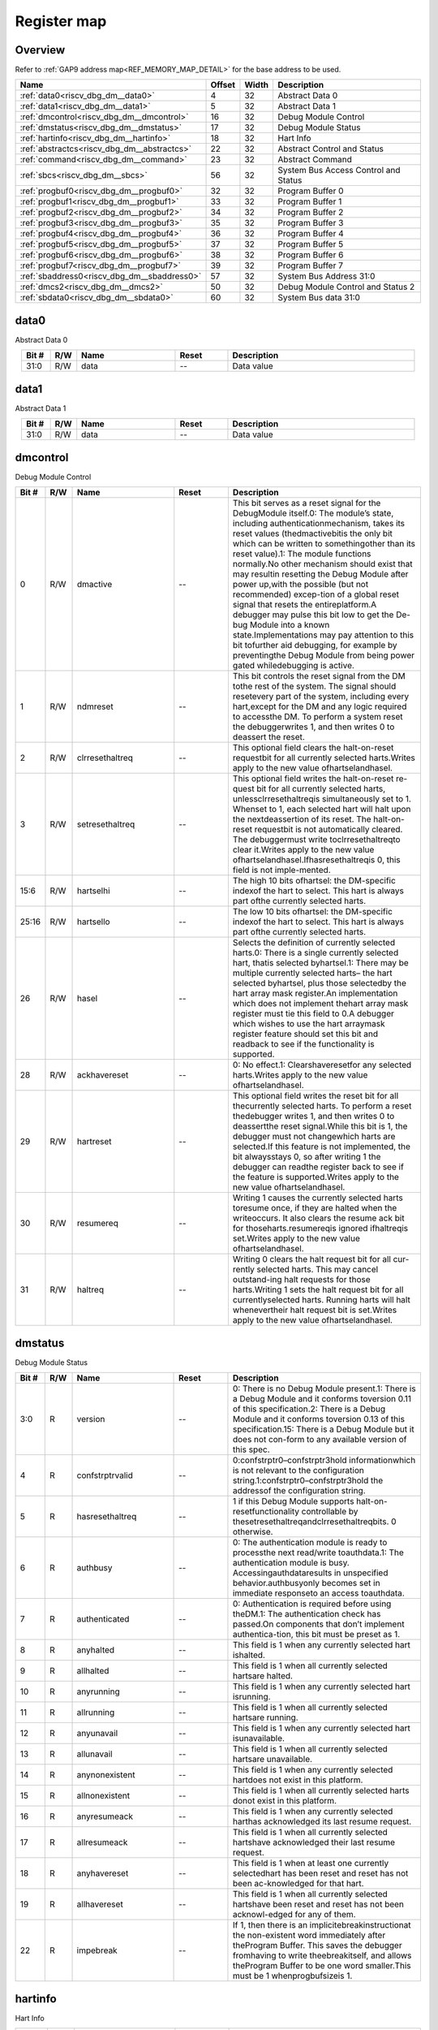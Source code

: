 .. 
   Input file: docs/IP_REFERENCES/RISCV_DBG_DM_reference.md

Register map
^^^^^^^^^^^^


Overview
""""""""


Refer to :ref:`GAP9 address map<REF_MEMORY_MAP_DETAIL>` for the base address to be used.

.. table:: 
    :align: center
    :widths: 40 12 12 90

    +-------------------------------------------+------+-----+------------------------------------+
    |                   Name                    |Offset|Width|            Description             |
    +===========================================+======+=====+====================================+
    |:ref:`data0<riscv_dbg_dm__data0>`          |     4|   32|Abstract Data 0                     |
    +-------------------------------------------+------+-----+------------------------------------+
    |:ref:`data1<riscv_dbg_dm__data1>`          |     5|   32|Abstract Data 1                     |
    +-------------------------------------------+------+-----+------------------------------------+
    |:ref:`dmcontrol<riscv_dbg_dm__dmcontrol>`  |    16|   32|Debug Module Control                |
    +-------------------------------------------+------+-----+------------------------------------+
    |:ref:`dmstatus<riscv_dbg_dm__dmstatus>`    |    17|   32|Debug Module Status                 |
    +-------------------------------------------+------+-----+------------------------------------+
    |:ref:`hartinfo<riscv_dbg_dm__hartinfo>`    |    18|   32|Hart Info                           |
    +-------------------------------------------+------+-----+------------------------------------+
    |:ref:`abstractcs<riscv_dbg_dm__abstractcs>`|    22|   32|Abstract Control and Status         |
    +-------------------------------------------+------+-----+------------------------------------+
    |:ref:`command<riscv_dbg_dm__command>`      |    23|   32|Abstract Command                    |
    +-------------------------------------------+------+-----+------------------------------------+
    |:ref:`sbcs<riscv_dbg_dm__sbcs>`            |    56|   32|System Bus Access Control and Status|
    +-------------------------------------------+------+-----+------------------------------------+
    |:ref:`progbuf0<riscv_dbg_dm__progbuf0>`    |    32|   32|Program Buffer 0                    |
    +-------------------------------------------+------+-----+------------------------------------+
    |:ref:`progbuf1<riscv_dbg_dm__progbuf1>`    |    33|   32|Program Buffer 1                    |
    +-------------------------------------------+------+-----+------------------------------------+
    |:ref:`progbuf2<riscv_dbg_dm__progbuf2>`    |    34|   32|Program Buffer 2                    |
    +-------------------------------------------+------+-----+------------------------------------+
    |:ref:`progbuf3<riscv_dbg_dm__progbuf3>`    |    35|   32|Program Buffer 3                    |
    +-------------------------------------------+------+-----+------------------------------------+
    |:ref:`progbuf4<riscv_dbg_dm__progbuf4>`    |    36|   32|Program Buffer 4                    |
    +-------------------------------------------+------+-----+------------------------------------+
    |:ref:`progbuf5<riscv_dbg_dm__progbuf5>`    |    37|   32|Program Buffer 5                    |
    +-------------------------------------------+------+-----+------------------------------------+
    |:ref:`progbuf6<riscv_dbg_dm__progbuf6>`    |    38|   32|Program Buffer 6                    |
    +-------------------------------------------+------+-----+------------------------------------+
    |:ref:`progbuf7<riscv_dbg_dm__progbuf7>`    |    39|   32|Program Buffer 7                    |
    +-------------------------------------------+------+-----+------------------------------------+
    |:ref:`sbaddress0<riscv_dbg_dm__sbaddress0>`|    57|   32|System Bus Address 31:0             |
    +-------------------------------------------+------+-----+------------------------------------+
    |:ref:`dmcs2<riscv_dbg_dm__dmcs2>`          |    50|   32|Debug Module Control and Status 2   |
    +-------------------------------------------+------+-----+------------------------------------+
    |:ref:`sbdata0<riscv_dbg_dm__sbdata0>`      |    60|   32|System Bus data 31:0                |
    +-------------------------------------------+------+-----+------------------------------------+

.. _riscv_dbg_dm__data0:

data0
"""""

Abstract Data 0

.. table:: 
    :align: center
    :widths: 13 12 45 24 85

    +-----+---+----+-----+-----------+
    |Bit #|R/W|Name|Reset|Description|
    +=====+===+====+=====+===========+
    |31:0 |R/W|data|--   |Data value |
    +-----+---+----+-----+-----------+

.. _riscv_dbg_dm__data1:

data1
"""""

Abstract Data 1

.. table:: 
    :align: center
    :widths: 13 12 45 24 85

    +-----+---+----+-----+-----------+
    |Bit #|R/W|Name|Reset|Description|
    +=====+===+====+=====+===========+
    |31:0 |R/W|data|--   |Data value |
    +-----+---+----+-----+-----------+

.. _riscv_dbg_dm__dmcontrol:

dmcontrol
"""""""""

Debug Module Control

.. table:: 
    :align: center
    :widths: 13 12 45 24 85

    +-----+---+---------------+-----+-------------------------------------------------------------------------------------------------------------------------------------------------------------------------------------------------------------------------------------------------------------------------------------------------------------------------------------------------------------------------------------------------------------------------------------------------------------------------------------------------------------------------------------------------------------------------------------------------------------------------------------------------------------------------------------------------------------------------------------------------------+
    |Bit #|R/W|     Name      |Reset|                                                                                                                                                                                                                                                                                                                                                                      Description                                                                                                                                                                                                                                                                                                                                                                      |
    +=====+===+===============+=====+=======================================================================================================================================================================================================================================================================================================================================================================================================================================================================================================================================================================================================================================================================================================================================================+
    |    0|R/W|dmactive       |--   |This  bit  serves  as  a  reset  signal  for  the  DebugModule itself.0:  The  module’s  state,  including  authenticationmechanism, takes its reset values (thedmactivebitis the only bit which can be written to somethingother than its reset value).1:  The module functions normally.No other mechanism should exist that may resultin  resetting  the  Debug  Module  after  power  up,with the possible (but not recommended) excep-tion of a global reset signal that resets the entireplatform.A debugger may pulse this bit low to get the De-bug Module into a known state.Implementations may pay attention to this bit tofurther aid debugging, for example by preventingthe Debug Module from being power gated whiledebugging is active.|
    +-----+---+---------------+-----+-------------------------------------------------------------------------------------------------------------------------------------------------------------------------------------------------------------------------------------------------------------------------------------------------------------------------------------------------------------------------------------------------------------------------------------------------------------------------------------------------------------------------------------------------------------------------------------------------------------------------------------------------------------------------------------------------------------------------------------------------------+
    |    1|R/W|ndmreset       |--   |This bit controls the reset signal from the DM tothe  rest  of  the  system.   The  signal  should  resetevery  part  of  the  system,  including  every  hart,except for the DM and any logic required to accessthe DM. To perform a system reset the debuggerwrites 1, and then writes 0 to deassert the reset.                                                                                                                                                                                                                                                                                                                                                                                                                                      |
    +-----+---+---------------+-----+-------------------------------------------------------------------------------------------------------------------------------------------------------------------------------------------------------------------------------------------------------------------------------------------------------------------------------------------------------------------------------------------------------------------------------------------------------------------------------------------------------------------------------------------------------------------------------------------------------------------------------------------------------------------------------------------------------------------------------------------------------+
    |    2|R/W|clrresethaltreq|--   |This optional field clears the halt-on-reset requestbit for all currently selected harts.Writes apply to the new value ofhartselandhasel.                                                                                                                                                                                                                                                                                                                                                                                                                                                                                                                                                                                                              |
    +-----+---+---------------+-----+-------------------------------------------------------------------------------------------------------------------------------------------------------------------------------------------------------------------------------------------------------------------------------------------------------------------------------------------------------------------------------------------------------------------------------------------------------------------------------------------------------------------------------------------------------------------------------------------------------------------------------------------------------------------------------------------------------------------------------------------------------+
    |    3|R/W|setresethaltreq|--   |This  optional  field  writes  the  halt-on-reset  re-quest  bit  for  all  currently  selected  harts,  unlessclrresethaltreqis  simultaneously  set  to  1.   Whenset to 1, each selected hart will halt upon the nextdeassertion of its reset.  The halt-on-reset requestbit  is  not  automatically  cleared.   The  debuggermust write toclrresethaltreqto clear it.Writes apply to the new value ofhartselandhasel.Ifhasresethaltreqis  0,  this  field  is  not  imple-mented.                                                                                                                                                                                                                                                                  |
    +-----+---+---------------+-----+-------------------------------------------------------------------------------------------------------------------------------------------------------------------------------------------------------------------------------------------------------------------------------------------------------------------------------------------------------------------------------------------------------------------------------------------------------------------------------------------------------------------------------------------------------------------------------------------------------------------------------------------------------------------------------------------------------------------------------------------------------+
    |15:6 |R/W|hartselhi      |--   |The high 10 bits ofhartsel:  the DM-specific indexof the hart to select.  This hart is always part ofthe currently selected harts.                                                                                                                                                                                                                                                                                                                                                                                                                                                                                                                                                                                                                     |
    +-----+---+---------------+-----+-------------------------------------------------------------------------------------------------------------------------------------------------------------------------------------------------------------------------------------------------------------------------------------------------------------------------------------------------------------------------------------------------------------------------------------------------------------------------------------------------------------------------------------------------------------------------------------------------------------------------------------------------------------------------------------------------------------------------------------------------------+
    |25:16|R/W|hartsello      |--   |The low 10 bits ofhartsel:  the DM-specific indexof the hart to select.  This hart is always part ofthe currently selected harts.                                                                                                                                                                                                                                                                                                                                                                                                                                                                                                                                                                                                                      |
    +-----+---+---------------+-----+-------------------------------------------------------------------------------------------------------------------------------------------------------------------------------------------------------------------------------------------------------------------------------------------------------------------------------------------------------------------------------------------------------------------------------------------------------------------------------------------------------------------------------------------------------------------------------------------------------------------------------------------------------------------------------------------------------------------------------------------------------+
    |   26|R/W|hasel          |--   |Selects the definition of currently selected harts.0:  There is a single currently selected hart, thatis selected byhartsel.1:  There may be multiple currently selected harts– the hart selected byhartsel, plus those selectedby the hart array mask register.An implementation which does not implement thehart array mask register must tie this field to 0.A  debugger  which  wishes  to  use  the  hart  arraymask register feature should set this bit and readback to see if the functionality is supported.                                                                                                                                                                                                                                  |
    +-----+---+---------------+-----+-------------------------------------------------------------------------------------------------------------------------------------------------------------------------------------------------------------------------------------------------------------------------------------------------------------------------------------------------------------------------------------------------------------------------------------------------------------------------------------------------------------------------------------------------------------------------------------------------------------------------------------------------------------------------------------------------------------------------------------------------------+
    |   28|R/W|ackhavereset   |--   |0:  No effect.1:  Clearshaveresetfor any selected harts.Writes apply to the new value ofhartselandhasel.                                                                                                                                                                                                                                                                                                                                                                                                                                                                                                                                                                                                                                               |
    +-----+---+---------------+-----+-------------------------------------------------------------------------------------------------------------------------------------------------------------------------------------------------------------------------------------------------------------------------------------------------------------------------------------------------------------------------------------------------------------------------------------------------------------------------------------------------------------------------------------------------------------------------------------------------------------------------------------------------------------------------------------------------------------------------------------------------------+
    |   29|R/W|hartreset      |--   |This optional field writes the reset bit for all thecurrently selected harts.  To perform a reset thedebugger writes 1, and then writes 0 to deassertthe reset signal.While this bit is 1, the debugger must not changewhich harts are selected.If this feature is not implemented, the bit alwaysstays 0, so after writing 1 the debugger can readthe register back to see if the feature is supported.Writes apply to the new value ofhartselandhasel.                                                                                                                                                                                                                                                                                               |
    +-----+---+---------------+-----+-------------------------------------------------------------------------------------------------------------------------------------------------------------------------------------------------------------------------------------------------------------------------------------------------------------------------------------------------------------------------------------------------------------------------------------------------------------------------------------------------------------------------------------------------------------------------------------------------------------------------------------------------------------------------------------------------------------------------------------------------------+
    |   30|R/W|resumereq      |--   |Writing  1  causes  the  currently  selected  harts  toresume  once,  if  they  are  halted  when  the  writeoccurs.  It also clears the resume ack bit for thoseharts.resumereqis ignored ifhaltreqis set.Writes apply to the new value ofhartselandhasel.                                                                                                                                                                                                                                                                                                                                                                                                                                                                                            |
    +-----+---+---------------+-----+-------------------------------------------------------------------------------------------------------------------------------------------------------------------------------------------------------------------------------------------------------------------------------------------------------------------------------------------------------------------------------------------------------------------------------------------------------------------------------------------------------------------------------------------------------------------------------------------------------------------------------------------------------------------------------------------------------------------------------------------------------+
    |   31|R/W|haltreq        |--   |Writing 0 clears the halt request bit for all cur-rently selected harts.  This may cancel outstand-ing halt requests for those harts.Writing 1 sets the halt request bit for all currentlyselected harts.  Running harts will halt whenevertheir halt request bit is set.Writes apply to the new value ofhartselandhasel.                                                                                                                                                                                                                                                                                                                                                                                                                              |
    +-----+---+---------------+-----+-------------------------------------------------------------------------------------------------------------------------------------------------------------------------------------------------------------------------------------------------------------------------------------------------------------------------------------------------------------------------------------------------------------------------------------------------------------------------------------------------------------------------------------------------------------------------------------------------------------------------------------------------------------------------------------------------------------------------------------------------------+

.. _riscv_dbg_dm__dmstatus:

dmstatus
""""""""

Debug Module Status

.. table:: 
    :align: center
    :widths: 13 12 45 24 85

    +-----+---+---------------+-----+---------------------------------------------------------------------------------------------------------------------------------------------------------------------------------------------------------------------------------------------------------------------------------------------------+
    |Bit #|R/W|     Name      |Reset|                                                                                                                                            Description                                                                                                                                            |
    +=====+===+===============+=====+===================================================================================================================================================================================================================================================================================================+
    |3:0  |R  |version        |--   |0:  There is no Debug Module present.1:  There is a Debug Module and it conforms toversion 0.11 of this specification.2:  There is a Debug Module and it conforms toversion 0.13 of this specification.15:  There is a Debug Module but it does not con-form to any available version of this spec.|
    +-----+---+---------------+-----+---------------------------------------------------------------------------------------------------------------------------------------------------------------------------------------------------------------------------------------------------------------------------------------------------+
    |4    |R  |confstrptrvalid|--   |0:confstrptr0–confstrptr3hold  informationwhich is not relevant to the configuration string.1:confstrptr0–confstrptr3hold  the  addressof the configuration string.                                                                                                                                |
    +-----+---+---------------+-----+---------------------------------------------------------------------------------------------------------------------------------------------------------------------------------------------------------------------------------------------------------------------------------------------------+
    |5    |R  |hasresethaltreq|--   |1  if  this  Debug  Module  supports  halt-on-resetfunctionality  controllable  by  thesetresethaltreqandclrresethaltreqbits.  0 otherwise.                                                                                                                                                        |
    +-----+---+---------------+-----+---------------------------------------------------------------------------------------------------------------------------------------------------------------------------------------------------------------------------------------------------------------------------------------------------+
    |6    |R  |authbusy       |--   |0:  The authentication module is ready to processthe next read/write toauthdata.1:  The authentication module is busy.  Accessingauthdataresults in unspecified behavior.authbusyonly becomes set in immediate responseto an access toauthdata.                                                    |
    +-----+---+---------------+-----+---------------------------------------------------------------------------------------------------------------------------------------------------------------------------------------------------------------------------------------------------------------------------------------------------+
    |7    |R  |authenticated  |--   |0:   Authentication  is  required  before  using  theDM.1:  The authentication check has passed.On components that don’t implement authentica-tion, this bit must be preset as 1.                                                                                                                  |
    +-----+---+---------------+-----+---------------------------------------------------------------------------------------------------------------------------------------------------------------------------------------------------------------------------------------------------------------------------------------------------+
    |8    |R  |anyhalted      |--   |This field is 1 when any currently selected hart ishalted.                                                                                                                                                                                                                                         |
    +-----+---+---------------+-----+---------------------------------------------------------------------------------------------------------------------------------------------------------------------------------------------------------------------------------------------------------------------------------------------------+
    |9    |R  |allhalted      |--   |This  field  is  1  when  all  currently  selected  hartsare halted.                                                                                                                                                                                                                               |
    +-----+---+---------------+-----+---------------------------------------------------------------------------------------------------------------------------------------------------------------------------------------------------------------------------------------------------------------------------------------------------+
    |10   |R  |anyrunning     |--   |This field is 1 when any currently selected hart isrunning.                                                                                                                                                                                                                                        |
    +-----+---+---------------+-----+---------------------------------------------------------------------------------------------------------------------------------------------------------------------------------------------------------------------------------------------------------------------------------------------------+
    |11   |R  |allrunning     |--   |This  field  is  1  when  all  currently  selected  hartsare running.                                                                                                                                                                                                                              |
    +-----+---+---------------+-----+---------------------------------------------------------------------------------------------------------------------------------------------------------------------------------------------------------------------------------------------------------------------------------------------------+
    |12   |R  |anyunavail     |--   |This field is 1 when any currently selected hart isunavailable.                                                                                                                                                                                                                                    |
    +-----+---+---------------+-----+---------------------------------------------------------------------------------------------------------------------------------------------------------------------------------------------------------------------------------------------------------------------------------------------------+
    |13   |R  |allunavail     |--   |This  field  is  1  when  all  currently  selected  hartsare unavailable.                                                                                                                                                                                                                          |
    +-----+---+---------------+-----+---------------------------------------------------------------------------------------------------------------------------------------------------------------------------------------------------------------------------------------------------------------------------------------------------+
    |14   |R  |anynonexistent |--   |This  field  is  1  when  any  currently  selected  hartdoes not exist in this platform.                                                                                                                                                                                                           |
    +-----+---+---------------+-----+---------------------------------------------------------------------------------------------------------------------------------------------------------------------------------------------------------------------------------------------------------------------------------------------------+
    |15   |R  |allnonexistent |--   |This field is 1 when all currently selected harts donot exist in this platform.                                                                                                                                                                                                                    |
    +-----+---+---------------+-----+---------------------------------------------------------------------------------------------------------------------------------------------------------------------------------------------------------------------------------------------------------------------------------------------------+
    |16   |R  |anyresumeack   |--   |This  field  is  1  when  any  currently  selected  harthas acknowledged its last resume request.                                                                                                                                                                                                  |
    +-----+---+---------------+-----+---------------------------------------------------------------------------------------------------------------------------------------------------------------------------------------------------------------------------------------------------------------------------------------------------+
    |17   |R  |allresumeack   |--   |This  field  is  1  when  all  currently  selected  hartshave acknowledged their last resume request.                                                                                                                                                                                              |
    +-----+---+---------------+-----+---------------------------------------------------------------------------------------------------------------------------------------------------------------------------------------------------------------------------------------------------------------------------------------------------+
    |18   |R  |anyhavereset   |--   |This field is 1 when at least one currently selectedhart  has  been  reset  and  reset  has  not  been  ac-knowledged for that hart.                                                                                                                                                               |
    +-----+---+---------------+-----+---------------------------------------------------------------------------------------------------------------------------------------------------------------------------------------------------------------------------------------------------------------------------------------------------+
    |19   |R  |allhavereset   |--   |This  field  is  1  when  all  currently  selected  hartshave been reset and reset has not been acknowl-edged for any of them.                                                                                                                                                                     |
    +-----+---+---------------+-----+---------------------------------------------------------------------------------------------------------------------------------------------------------------------------------------------------------------------------------------------------------------------------------------------------+
    |22   |R  |impebreak      |--   |If 1, then there is an implicitebreakinstructionat  the  non-existent  word  immediately  after  theProgram  Buffer.   This  saves  the  debugger  fromhaving to write theebreakitself, and allows theProgram Buffer to be one word smaller.This must be 1 whenprogbufsizeis 1.                    |
    +-----+---+---------------+-----+---------------------------------------------------------------------------------------------------------------------------------------------------------------------------------------------------------------------------------------------------------------------------------------------------+

.. _riscv_dbg_dm__hartinfo:

hartinfo
""""""""

Hart Info

.. table:: 
    :align: center
    :widths: 13 12 45 24 85

    +-----+---+----------+-----+--------------------------------------------------------------------------------------------------------------------------------------------------------------------------------------------------------------------------------------------------------------------------------+
    |Bit #|R/W|   Name   |Reset|                                                                                                                                  Description                                                                                                                                   |
    +=====+===+==========+=====+================================================================================================================================================================================================================================================================================+
    |11:0 |R  |dataaddr  |--   |Ifdataaccessis  0:  The number of  the  first  CSRdedicated to shadowing thedataregisters.Ifdataaccessis 1:  Signed address of RAM wherethedataregisters  are  shadowed,  to  be  used  toaccess relative tozero.                                                               |
    +-----+---+----------+-----+--------------------------------------------------------------------------------------------------------------------------------------------------------------------------------------------------------------------------------------------------------------------------------+
    |15:12|R  |datasize  |--   |Ifdataaccessis 0:  Number of CSRs dedicated toshadowing thedataregisters.Ifdataaccessis 1:  Number of 32-bit words in thememory  map  dedicated  to  shadowing  thedataregisters.Since  there  are  at  most  12dataregisters,  thevalue in this register must be 12 or smaller.|
    +-----+---+----------+-----+--------------------------------------------------------------------------------------------------------------------------------------------------------------------------------------------------------------------------------------------------------------------------------+
    |16   |R  |dataaccess|--   |0:  Thedataregisters  are  shadowed  in  the  hartby CSRs.  Each CSR is DXLEN bits in size, andcorresponds to a single argument, per Table 3.1.1:  Thedataregisters are shadowed in the hart’smemory map.  Each register takes up 4 bytes inthe memory map.                     |
    +-----+---+----------+-----+--------------------------------------------------------------------------------------------------------------------------------------------------------------------------------------------------------------------------------------------------------------------------------+
    |23:20|R  |nscratch  |--   |Number  ofdscratchregisters  available  for  thedebugger to use during program buffer execution,starting fromdscratch0. The debugger can makeno assumptions about the contents of these regis-ters between commands.                                                            |
    +-----+---+----------+-----+--------------------------------------------------------------------------------------------------------------------------------------------------------------------------------------------------------------------------------------------------------------------------------+

.. _riscv_dbg_dm__abstractcs:

abstractcs
""""""""""

Abstract Control and Status

.. table:: 
    :align: center
    :widths: 13 12 45 24 85

    +-----+---+-----------+-----+-------------------------------------------------------------------------------------------------------------------------------------------------------------------------------------------------------------------------------------------------------------------------------------------------------------------------------------------------------------------------------------------------------------------------------------------------------------------------------------------------------------------------------------------------------------------------------------------------------------------------------------------------------------------------------------------------------------------------------------------------------------------------------------------------------------------------------------------------------------------------------------------------------------------------------------------------------------------------------------------------------------------------+
    |Bit #|R/W|   Name    |Reset|                                                                                                                                                                                                                                                                                                                                                                                                                                                                                                       Description                                                                                                                                                                                                                                                                                                                                                                                                                                                                                                       |
    +=====+===+===========+=====+=========================================================================================================================================================================================================================================================================================================================================================================================================================================================================================================================================================================================================================================================================================================================================================================================================================================================================================================================================================================================================================+
    |3:0  |R  |datacount  |--   |Number  ofdataregisters  that  are  implementedas part of the abstract command interface.  Validsizes are 1 – 12.                                                                                                                                                                                                                                                                                                                                                                                                                                                                                                                                                                                                                                                                                                                                                                                                                                                                                                        |
    +-----+---+-----------+-----+-------------------------------------------------------------------------------------------------------------------------------------------------------------------------------------------------------------------------------------------------------------------------------------------------------------------------------------------------------------------------------------------------------------------------------------------------------------------------------------------------------------------------------------------------------------------------------------------------------------------------------------------------------------------------------------------------------------------------------------------------------------------------------------------------------------------------------------------------------------------------------------------------------------------------------------------------------------------------------------------------------------------------+
    |10:8 |R/W|cmderr     |--   |Gets set if an abstract command fails.  The bits inthis field remain set until they are cleared by writ-ing 1 to them.  No abstract command is starteduntil the value is reset to 0.This field only contains a valid value ifbusyis 0.0 (none):  No error.1  (busy):   An  abstract  command  was  executingwhilecommand,abstractcs,  orabstractautowas written, or when one of thedataorprogbufregisters was read or written.  This status is onlywritten ifcmderrcontains 0.2 (not supported): The requested command is notsupported, regardless of whether the hart is run-ning or not.3  (exception):  An  exception  occurred  while  ex-ecuting  the  command  (e.g.  while  executing  theProgram Buffer).4 (halt/resume):  The abstract command couldn’texecute  because  the  hart  wasn’t  in  the  requiredstate (running/halted), or unavailable.5  (bus):  The  abstract  command  failed  due  to  abus error (e.g. alignment, access size, or timeout).7 (other):  The command failed for another rea-son.|
    +-----+---+-----------+-----+-------------------------------------------------------------------------------------------------------------------------------------------------------------------------------------------------------------------------------------------------------------------------------------------------------------------------------------------------------------------------------------------------------------------------------------------------------------------------------------------------------------------------------------------------------------------------------------------------------------------------------------------------------------------------------------------------------------------------------------------------------------------------------------------------------------------------------------------------------------------------------------------------------------------------------------------------------------------------------------------------------------------------+
    |12   |R  |busy       |--   |1:  An abstract command is currently being exe-cuted.This bit is set as soon ascommandis written, andis not cleared until that command has completed.                                                                                                                                                                                                                                                                                                                                                                                                                                                                                                                                                                                                                                                                                                                                                                                                                                                                    |
    +-----+---+-----------+-----+-------------------------------------------------------------------------------------------------------------------------------------------------------------------------------------------------------------------------------------------------------------------------------------------------------------------------------------------------------------------------------------------------------------------------------------------------------------------------------------------------------------------------------------------------------------------------------------------------------------------------------------------------------------------------------------------------------------------------------------------------------------------------------------------------------------------------------------------------------------------------------------------------------------------------------------------------------------------------------------------------------------------------+
    |28:24|R  |progbufsize|--   |Size of the Program Buffer, in 32-bit words.  Validsizes are 0 - 16.                                                                                                                                                                                                                                                                                                                                                                                                                                                                                                                                                                                                                                                                                                                                                                                                                                                                                                                                                     |
    +-----+---+-----------+-----+-------------------------------------------------------------------------------------------------------------------------------------------------------------------------------------------------------------------------------------------------------------------------------------------------------------------------------------------------------------------------------------------------------------------------------------------------------------------------------------------------------------------------------------------------------------------------------------------------------------------------------------------------------------------------------------------------------------------------------------------------------------------------------------------------------------------------------------------------------------------------------------------------------------------------------------------------------------------------------------------------------------------------+

.. _riscv_dbg_dm__command:

command
"""""""

Abstract Command

.. table:: 
    :align: center
    :widths: 13 12 45 24 85

    +-----+---+-------+-----+-------------------------------------------------------------------------------------------------+
    |Bit #|R/W| Name  |Reset|                                           Description                                           |
    +=====+===+=======+=====+=================================================================================================+
    |23:0 |R/W|control|--   |This  field  is  interpreted  in  a  command-specificmanner, described for each abstract command.|
    +-----+---+-------+-----+-------------------------------------------------------------------------------------------------+
    |31:24|R/W|cmdtype|--   |The type determines the overall functionality ofthis abstract command.                           |
    +-----+---+-------+-----+-------------------------------------------------------------------------------------------------+

.. _riscv_dbg_dm__sbcs:

sbcs
""""

System Bus Access Control and Status

.. table:: 
    :align: center
    :widths: 13 12 45 24 85

    +-----+---+---------------+-----+-------------------------------------------------------------------------------------------------------------------------------------------------------------------------------------------------------------------------------------------------------------------------------------------------------------------------------------------------------------------------------------------------------------------------------------------------------------------------------------------------------------------------------+
    |Bit #|R/W|     Name      |Reset|                                                                                                                                                                                                                                                          Description                                                                                                                                                                                                                                                          |
    +=====+===+===============+=====+===============================================================================================================================================================================================================================================================================================================================================================================================================================================================================================================================+
    |    0|R  |sbaccess8      |--   |1 when 8-bit system bus accesses are supported.                                                                                                                                                                                                                                                                                                                                                                                                                                                                                |
    +-----+---+---------------+-----+-------------------------------------------------------------------------------------------------------------------------------------------------------------------------------------------------------------------------------------------------------------------------------------------------------------------------------------------------------------------------------------------------------------------------------------------------------------------------------------------------------------------------------+
    |    1|R  |sbaccess16     |--   |1 when 16-bit system bus accesses are supported.                                                                                                                                                                                                                                                                                                                                                                                                                                                                               |
    +-----+---+---------------+-----+-------------------------------------------------------------------------------------------------------------------------------------------------------------------------------------------------------------------------------------------------------------------------------------------------------------------------------------------------------------------------------------------------------------------------------------------------------------------------------------------------------------------------------+
    |    2|R  |sbaccess32     |--   |1 when 32-bit system bus accesses are supported.                                                                                                                                                                                                                                                                                                                                                                                                                                                                               |
    +-----+---+---------------+-----+-------------------------------------------------------------------------------------------------------------------------------------------------------------------------------------------------------------------------------------------------------------------------------------------------------------------------------------------------------------------------------------------------------------------------------------------------------------------------------------------------------------------------------+
    |    3|R  |sbaccess64     |--   |1 when 64-bit system bus accesses are supported.                                                                                                                                                                                                                                                                                                                                                                                                                                                                               |
    +-----+---+---------------+-----+-------------------------------------------------------------------------------------------------------------------------------------------------------------------------------------------------------------------------------------------------------------------------------------------------------------------------------------------------------------------------------------------------------------------------------------------------------------------------------------------------------------------------------+
    |    4|R  |sbaccess128    |--   |1 when 128-bit system bus accesses are supported.                                                                                                                                                                                                                                                                                                                                                                                                                                                                              |
    +-----+---+---------------+-----+-------------------------------------------------------------------------------------------------------------------------------------------------------------------------------------------------------------------------------------------------------------------------------------------------------------------------------------------------------------------------------------------------------------------------------------------------------------------------------------------------------------------------------+
    |11:5 |R  |sbasize        |--   |Width  of  system  bus  addresses  in  bits.   (0  indi-cates there is no bus access support.)                                                                                                                                                                                                                                                                                                                                                                                                                                 |
    +-----+---+---------------+-----+-------------------------------------------------------------------------------------------------------------------------------------------------------------------------------------------------------------------------------------------------------------------------------------------------------------------------------------------------------------------------------------------------------------------------------------------------------------------------------------------------------------------------------+
    |14:12|R/W|sberror        |--   |When the Debug Module’s system bus master en-counters an error, this field gets set.  The bits inthis field remain set until they are cleared by writ-ing  1  to  them.   While  this  field  is  non-zero,  nomore system bus accesses can be initiated by theDebug Module.An  implementation  may  report  “Other”  (7)  forany error condition.0:  There was no bus error.1:  There was a timeout.2:  A bad address was accessed.3:  There was an alignment error.4:  An access of unsupported size was requested.7:  Other.|
    +-----+---+---------------+-----+-------------------------------------------------------------------------------------------------------------------------------------------------------------------------------------------------------------------------------------------------------------------------------------------------------------------------------------------------------------------------------------------------------------------------------------------------------------------------------------------------------------------------------+
    |   15|R/W|sbreadondata   |--   |When 1, every read fromsbdata0automaticallytriggers a system bus read at the (possibly auto-incremented) address.                                                                                                                                                                                                                                                                                                                                                                                                              |
    +-----+---+---------------+-----+-------------------------------------------------------------------------------------------------------------------------------------------------------------------------------------------------------------------------------------------------------------------------------------------------------------------------------------------------------------------------------------------------------------------------------------------------------------------------------------------------------------------------------+
    |   16|R/W|sbautoincrement|--   |When 1,sbaddressis incremented by the accesssize (in bytes) selected insbaccessafter every sys-tem bus access.                                                                                                                                                                                                                                                                                                                                                                                                                 |
    +-----+---+---------------+-----+-------------------------------------------------------------------------------------------------------------------------------------------------------------------------------------------------------------------------------------------------------------------------------------------------------------------------------------------------------------------------------------------------------------------------------------------------------------------------------------------------------------------------------+
    |19:17|R/W|sbaccess       |--   |Select  the  access  size  to  use  for  system  bus  ac-cesses.0:  8-bit1:  16-bit2:  32-bit3:  64-bit4:  128-bitIfsbaccesshas  an  unsupported  value  when  theDM  starts  a  bus  access,  the  access  is  not  per-formed andsberroris set to 4.                                                                                                                                                                                                                                                                         |
    +-----+---+---------------+-----+-------------------------------------------------------------------------------------------------------------------------------------------------------------------------------------------------------------------------------------------------------------------------------------------------------------------------------------------------------------------------------------------------------------------------------------------------------------------------------------------------------------------------------+
    |   20|R/W|sbreadonaddr   |--   |When 1, every write tosbaddress0automaticallytriggers a system bus read at the new address.                                                                                                                                                                                                                                                                                                                                                                                                                                    |
    +-----+---+---------------+-----+-------------------------------------------------------------------------------------------------------------------------------------------------------------------------------------------------------------------------------------------------------------------------------------------------------------------------------------------------------------------------------------------------------------------------------------------------------------------------------------------------------------------------------+
    |   21|R  |sbbusy         |--   |When 1, indicates the system bus master is busy.(Whether the system bus itself is busy is related,but not the same thing.)  This bit goes high im-mediately  when  a  read  or  write  is  requested  forany reason, and does not go low until the accessis fully completed.Writes tosbcswhilesbbusyis high result in un-defined behavior.  A debugger must not write tosbcsuntil it readssbbusyas 0.                                                                                                                          |
    +-----+---+---------------+-----+-------------------------------------------------------------------------------------------------------------------------------------------------------------------------------------------------------------------------------------------------------------------------------------------------------------------------------------------------------------------------------------------------------------------------------------------------------------------------------------------------------------------------------+
    |27:22|R/W|sbbusyerror    |--   |Set  when  the  debugger  attempts  to  read  datawhile  a  read  is  in  progress,  or  when  the  debug-ger initiates a new access while one is already inprogress (whilesbbusyis set).  It remains set untilit’s explicitly cleared by the debugger.While this field is set, no more system bus accessescan be initiated by the Debug Module.                                                                                                                                                                               |
    +-----+---+---------------+-----+-------------------------------------------------------------------------------------------------------------------------------------------------------------------------------------------------------------------------------------------------------------------------------------------------------------------------------------------------------------------------------------------------------------------------------------------------------------------------------------------------------------------------------+
    |31:29|R  |sbversion      |--   |0: The System Bus interface conforms to mainlinedrafts of this spec older than 1 January, 2018.1: The System Bus interface conforms to this ver-sion of the spec.Other values are reserved for future versions.                                                                                                                                                                                                                                                                                                                |
    +-----+---+---------------+-----+-------------------------------------------------------------------------------------------------------------------------------------------------------------------------------------------------------------------------------------------------------------------------------------------------------------------------------------------------------------------------------------------------------------------------------------------------------------------------------------------------------------------------------+

.. _riscv_dbg_dm__progbuf0:

progbuf0
""""""""

Program Buffer 0

.. table:: 
    :align: center
    :widths: 13 12 45 24 85

    +-----+---+----+-----+-----------+
    |Bit #|R/W|Name|Reset|Description|
    +=====+===+====+=====+===========+
    |31:0 |R/W|data|--   |Data value |
    +-----+---+----+-----+-----------+

.. _riscv_dbg_dm__progbuf1:

progbuf1
""""""""

Program Buffer 1

.. table:: 
    :align: center
    :widths: 13 12 45 24 85

    +-----+---+----+-----+-----------+
    |Bit #|R/W|Name|Reset|Description|
    +=====+===+====+=====+===========+
    |31:0 |R/W|data|--   |Data value |
    +-----+---+----+-----+-----------+

.. _riscv_dbg_dm__progbuf2:

progbuf2
""""""""

Program Buffer 2

.. table:: 
    :align: center
    :widths: 13 12 45 24 85

    +-----+---+----+-----+-----------+
    |Bit #|R/W|Name|Reset|Description|
    +=====+===+====+=====+===========+
    |31:0 |R/W|data|--   |Data value |
    +-----+---+----+-----+-----------+

.. _riscv_dbg_dm__progbuf3:

progbuf3
""""""""

Program Buffer 3

.. table:: 
    :align: center
    :widths: 13 12 45 24 85

    +-----+---+----+-----+-----------+
    |Bit #|R/W|Name|Reset|Description|
    +=====+===+====+=====+===========+
    |31:0 |R/W|data|--   |Data value |
    +-----+---+----+-----+-----------+

.. _riscv_dbg_dm__progbuf4:

progbuf4
""""""""

Program Buffer 4

.. table:: 
    :align: center
    :widths: 13 12 45 24 85

    +-----+---+----+-----+-----------+
    |Bit #|R/W|Name|Reset|Description|
    +=====+===+====+=====+===========+
    |31:0 |R/W|data|--   |Data value |
    +-----+---+----+-----+-----------+

.. _riscv_dbg_dm__progbuf5:

progbuf5
""""""""

Program Buffer 5

.. table:: 
    :align: center
    :widths: 13 12 45 24 85

    +-----+---+----+-----+-----------+
    |Bit #|R/W|Name|Reset|Description|
    +=====+===+====+=====+===========+
    |31:0 |R/W|data|--   |Data value |
    +-----+---+----+-----+-----------+

.. _riscv_dbg_dm__progbuf6:

progbuf6
""""""""

Program Buffer 6

.. table:: 
    :align: center
    :widths: 13 12 45 24 85

    +-----+---+----+-----+-----------+
    |Bit #|R/W|Name|Reset|Description|
    +=====+===+====+=====+===========+
    |31:0 |R/W|data|--   |Data value |
    +-----+---+----+-----+-----------+

.. _riscv_dbg_dm__progbuf7:

progbuf7
""""""""

Program Buffer 7

.. table:: 
    :align: center
    :widths: 13 12 45 24 85

    +-----+---+----+-----+-----------+
    |Bit #|R/W|Name|Reset|Description|
    +=====+===+====+=====+===========+
    |31:0 |R/W|data|--   |Data value |
    +-----+---+----+-----+-----------+

.. _riscv_dbg_dm__sbaddress0:

sbaddress0
""""""""""

System Bus Address 31:0

.. table:: 
    :align: center
    :widths: 13 12 45 24 85

    +-----+---+-------+-----+-----------+
    |Bit #|R/W| Name  |Reset|Description|
    +=====+===+=======+=====+===========+
    |31:0 |R/W|address|--   |Address    |
    +-----+---+-------+-----+-----------+

.. _riscv_dbg_dm__dmcs2:

dmcs2
"""""

Debug Module Control and Status 2

.. table:: 
    :align: center
    :widths: 13 12 45 24 85

    +-----+---+------------+-----+----------------------------------------------------------------------------------------------------------------------------------------------------------------------------------------------------------------------------------------------------------------------------------------------------------------------------------------------------------------------------------------------------------------------------------------------------------------------------------------------------------------------------------------------------------+
    |Bit #|R/W|    Name    |Reset|                                                                                                                                                                                                                                                                       Description                                                                                                                                                                                                                                                                        |
    +=====+===+============+=====+==========================================================================================================================================================================================================================================================================================================================================================================================================================================================================================================================================================+
    |    0|R/W|hgselect    |--   |0:  Operate on harts.1:  Operate on DM external triggers.If  there  are  no  DM  external  triggers,  this  fieldmust be tied to 0.                                                                                                                                                                                                                                                                                                                                                                                                                       |
    +-----+---+------------+-----+----------------------------------------------------------------------------------------------------------------------------------------------------------------------------------------------------------------------------------------------------------------------------------------------------------------------------------------------------------------------------------------------------------------------------------------------------------------------------------------------------------------------------------------------------------+
    |    1|R/W|hgwrite     |--   |Whenhgselectis 0, writing 1 changes the groupof all selected harts to the value written togroup.When 1 is written andhgselectis 0, for every se-lected hart the DM will change its group to thevalue written togroup, if the hardware supportsthat group for that hart.When  1  is  written  andhgselectis  1,  the  DMwill  change  the  group  of  the  DM  external  trig-ger selected bydmexttriggerto the value writtentogroup, if the hardware supports that group forthat trigger.Writing 0 has no effect.                                         |
    +-----+---+------------+-----+----------------------------------------------------------------------------------------------------------------------------------------------------------------------------------------------------------------------------------------------------------------------------------------------------------------------------------------------------------------------------------------------------------------------------------------------------------------------------------------------------------------------------------------------------------+
    |6:2  |R/W|group       |--   |Whenhgselectis 0, contains the group of the hartspecified byhartsel.Whenhgselectis 1, contains the group of the DMexternal trigger selected bydmexttrigger.Writes only have an effect ifhgwriteis also written1.Group  numbers  are  contiguous  starting  at  0,with  the  highest  number  being  implementation-dependent, and possibly different between differ-ent group types.  Debuggers should read back thisfield after writing to confirm they are using a hartgroup that is supported.If groups aren’t implemented, then this entire fieldis 0.|
    +-----+---+------------+-----+----------------------------------------------------------------------------------------------------------------------------------------------------------------------------------------------------------------------------------------------------------------------------------------------------------------------------------------------------------------------------------------------------------------------------------------------------------------------------------------------------------------------------------------------------------+
    |10:7 |R/W|dmexttrigger|--   |This field contains the currently selected DM ex-ternal trigger.If a non-existent trigger value is written here, thehardware will change it to a valid one or 0 if noDM external triggers exist.                                                                                                                                                                                                                                                                                                                                                          |
    +-----+---+------------+-----+----------------------------------------------------------------------------------------------------------------------------------------------------------------------------------------------------------------------------------------------------------------------------------------------------------------------------------------------------------------------------------------------------------------------------------------------------------------------------------------------------------------------------------------------------------+
    |   11|R/W|grouptype   |--   |0:  The remaining fields in this register configurehalt groups.1:  The remaining fields in this register configureresume groups.                                                                                                                                                                                                                                                                                                                                                                                                                          |
    +-----+---+------------+-----+----------------------------------------------------------------------------------------------------------------------------------------------------------------------------------------------------------------------------------------------------------------------------------------------------------------------------------------------------------------------------------------------------------------------------------------------------------------------------------------------------------------------------------------------------------+

.. _riscv_dbg_dm__sbdata0:

sbdata0
"""""""

System Bus data 31:0

.. table:: 
    :align: center
    :widths: 13 12 45 24 85

    +-----+---+----+-----+-----------+
    |Bit #|R/W|Name|Reset|Description|
    +=====+===+====+=====+===========+
    |31:0 |R/W|data|--   |Data value |
    +-----+---+----+-----+-----------+
